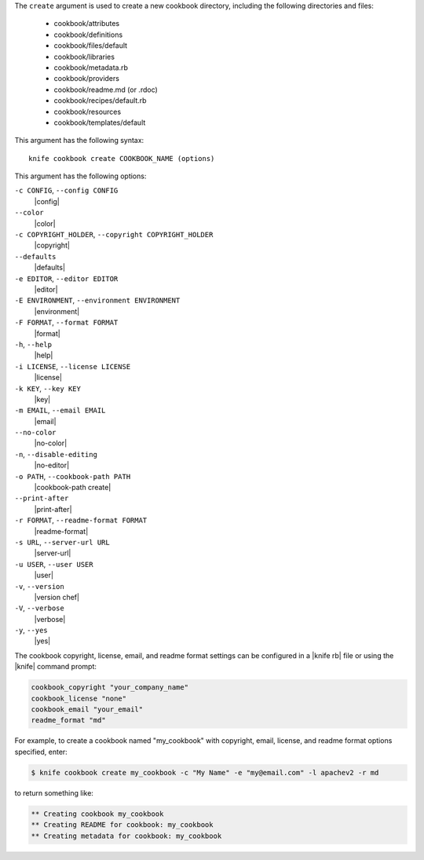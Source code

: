 .. The contents of this file are included in multiple topics.
.. This file describes a command or a sub-command for Knife.
.. This file should not be changed in a way that hinders its ability to appear in multiple documentation sets.


The ``create`` argument is used to create a new cookbook directory, including the following directories and files:

  * cookbook/attributes
  * cookbook/definitions
  * cookbook/files/default
  * cookbook/libraries
  * cookbook/metadata.rb
  * cookbook/providers
  * cookbook/readme.md (or .rdoc)
  * cookbook/recipes/default.rb
  * cookbook/resources
  * cookbook/templates/default

This argument has the following syntax::

   knife cookbook create COOKBOOK_NAME (options)

This argument has the following options:

``-c CONFIG``, ``--config CONFIG``
   |config|

``--color``
   |color|

``-c COPYRIGHT_HOLDER``, ``--copyright COPYRIGHT_HOLDER``
   |copyright|

``--defaults``
   |defaults|

``-e EDITOR``, ``--editor EDITOR``
   |editor|

``-E ENVIRONMENT``, ``--environment ENVIRONMENT``
   |environment|

``-F FORMAT``, ``--format FORMAT``
   |format|

``-h``, ``--help``
   |help|

``-i LICENSE``, ``--license LICENSE``
   |license|

``-k KEY``, ``--key KEY``
   |key|

``-m EMAIL``, ``--email EMAIL``
   |email|

``--no-color``
   |no-color|

``-n``, ``--disable-editing``
   |no-editor|

``-o PATH``, ``--cookbook-path PATH``
   |cookbook-path create|

``--print-after``
   |print-after|

``-r FORMAT``, ``--readme-format FORMAT``
   |readme-format|

``-s URL``, ``--server-url URL``
   |server-url|

``-u USER``, ``--user USER``
   |user|

``-v``, ``--version``
   |version chef|

``-V``, ``--verbose``
   |verbose|

``-y``, ``--yes``
   |yes|

The cookbook copyright, license, email, and readme format settings can be configured in a |knife rb| file or using the |knife| command prompt:

.. code-block:: bash

   cookbook_copyright "your_company_name"
   cookbook_license "none"
   cookbook_email "your_email"
   readme_format "md"

For example, to create a cookbook named "my_cookbook" with copyright, email, license, and readme format options specified, enter:

.. code-block:: bash

   $ knife cookbook create my_cookbook -c "My Name" -e "my@email.com" -l apachev2 -r md

to return something like:

.. code-block:: bash

   ** Creating cookbook my_cookbook
   ** Creating README for cookbook: my_cookbook
   ** Creating metadata for cookbook: my_cookbook
